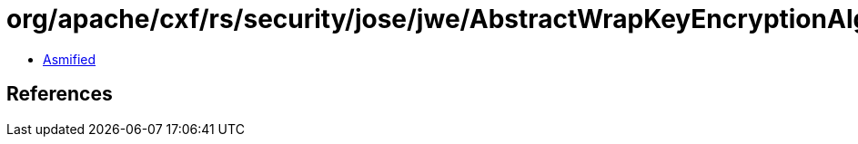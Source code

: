 = org/apache/cxf/rs/security/jose/jwe/AbstractWrapKeyEncryptionAlgorithm.class

 - link:AbstractWrapKeyEncryptionAlgorithm-asmified.java[Asmified]

== References

